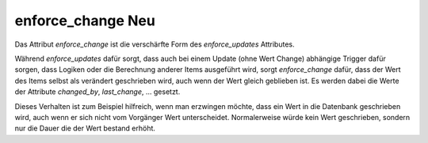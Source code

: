 
.. index:: Items; enforce_change
.. index:: Standard-Attribute; enforce_change
.. index:: enforce_change


.. role:: redsup
.. role:: bluesup

enforce_change :redsup:`Neu`
============================

Das Attribut *enforce_change* ist die verschärfte Form des *enforce_updates* Attributes.

Während *enforce_updates* dafür sorgt, dass auch bei einem Update (ohne Wert Change) abhängige Trigger dafür sorgen,
dass Logiken oder die Berechnung anderer Items ausgeführt wird, sorgt *enforce_change* dafür, dass der Wert des Items
selbst als verändert geschrieben wird, auch wenn der Wert gleich geblieben ist. Es werden dabei die Werte der
Attribute *changed_by*, *last_change*, ... gesetzt.

Dieses Verhalten ist zum Beispiel hilfreich, wenn man erzwingen möchte, dass ein Wert in die Datenbank geschrieben
wird, auch wenn er sich nicht vom Vorgänger Wert unterscheidet. Normalerweise würde kein Wert geschrieben, sondern nur
die Dauer die der Wert bestand erhöht.

